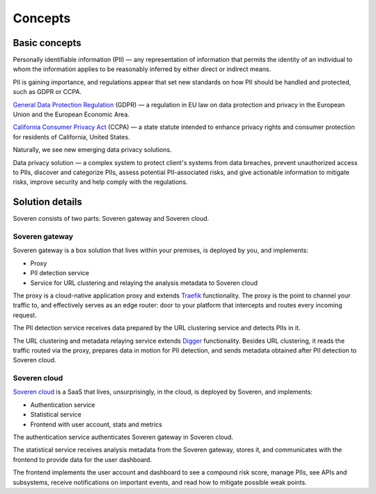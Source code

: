 Concepts
========

Basic concepts
--------------
Personally identifiable information (PII) — any representation of information that permits the identity of an individual to whom the information applies to be reasonably inferred by either direct or indirect means.

PII is gaining importance, and regulations appear that set new standards on how PII should be handled and protected, such as GDPR or CCPA.

`General Data Protection Regulation <https://gdpr-info.eu/>`_ (GDPR) — a regulation in EU law on data protection and privacy in the European Union and the European Economic Area.

`California Consumer Privacy Act <https://oag.ca.gov/privacy/ccpa>`_ (CCPA) — a state statute intended to enhance privacy rights and consumer protection for residents of California, United States.

Naturally, we see new emerging data privacy solutions.

Data privacy solution — a complex system to protect client's systems from data breaches, prevent unauthorized access to PIIs, discover and categorize PIIs, assess potential PII-associated risks, and give actionable information to mitigate risks, improve security and help comply with the regulations.


Solution details
----------------

Soveren consists of two parts: Soveren gateway and Soveren cloud.

.. image:: ../images/architecture/architecture-concept.png
   :width: 800


Soveren gateway
^^^^^^^^^^^^^^^

Soveren gateway is a box solution that lives within your premises, is deployed by you, and implements:

* Proxy
* PII detection service
* Service for URL clustering and relaying the analysis metadata to Soveren cloud

The proxy is a cloud-native application proxy and extends `Traefik <https://doc.traefik.io/>`_ functionality. The proxy is the point to channel your traffic to, and effectively serves as an edge router: door to your platform that intercepts and routes every incoming request.

The PII detection service receives data prepared by the URL clustering service and detects PIIs in it.

The URL clustering and metadata relaying service extends `Digger <https://doc.traefik.io/>`_ functionality. Besides URL clustering, it reads the traffic routed via the proxy, prepares data in motion for PII detection, and sends metadata obtained after PII detection to Soveren cloud.


Soveren cloud
^^^^^^^^^^^^^

`Soveren cloud <https://github.com/soverenio/saassylives>`_ is a SaaS that lives, unsurprisingly, in the cloud, is deployed by Soveren, and implements:

* Authentication service
* Statistical service
* Frontend with user account, stats and metrics

The authentication service authenticates Soveren gateway in Soveren cloud.

The statistical service receives analysis metadata from the Soveren gateway, stores it, and communicates with the frontend to provide data for the user dashboard.

The frontend implements the user account and dashboard to see a compound risk score, manage PIIs, see APIs and subsystems, receive notifications on important events, and read how to mitigate possible weak points.